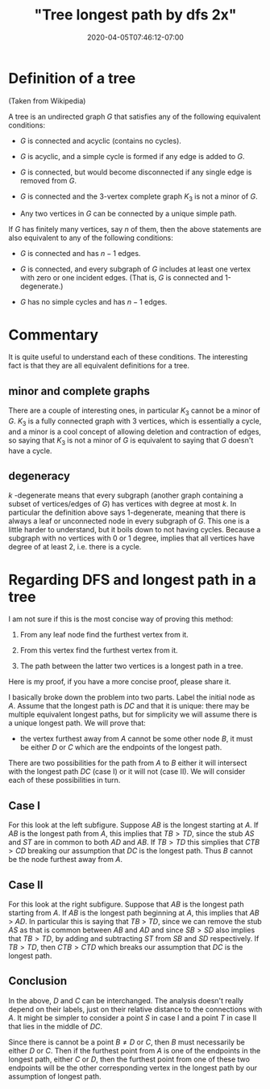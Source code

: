 # -*- mode: org -*-
#+HUGO_BASE_DIR: ../..
#+HUGO_SECTION: posts
#+HUGO_WEIGHT: 2000
#+HUGO_AUTO_SET_LASTMOD: t
#+TITLE: "Tree longest path by dfs 2x"
#+DATE: 2020-04-05T07:46:12-07:00
#+HUGO_TAGS: dfs trees algorithms
#+HUGO_CATEGORIES: dfs trees algorithms
#+HUGO_MENU_off: :menu "main" :weight 2000
#+HUGO_CUSTOM_FRONT_MATTER: :foo bar :baz zoo :alpha 1 :beta "two words" :gamma 10 :mathjax true :toc true
#+HUGO_DRAFT: false

#+STARTUP: indent hidestars showall

* Definition of a tree
(Taken from Wikipedia)

A tree is an undirected graph $G$ that satisfies any of the following equivalent
conditions:

- $G$ is connected and acyclic (contains no cycles).

- $G$ is acyclic, and a simple cycle is formed if any edge is added to $G$.

- $G$ is connected, but would become disconnected if any single edge is removed
  from $G$.

- $G$ is connected and the 3-vertex complete graph $K_3$ is not a minor of $G$.

- Any two vertices in $G$ can be connected by a unique simple path.

If $G$ has finitely many vertices, say $n$ of them, then the above statements
are also equivalent to any of the following conditions:

- $G$ is connected and has $n − 1$ edges.

- $G$ is connected, and every subgraph of $G$ includes at least one vertex with
  zero or one incident edges. (That is, $G$ is connected and 1-degenerate.)

- $G$ has no simple cycles and has $n − 1$ edges.

* Commentary

It is quite useful to understand each of these conditions.  The interesting fact
is that they are all equivalent definitions for a tree.

** minor and complete graphs
There are a couple of interesting ones, in particular $K_3$ cannot be a minor of
$G$. $K_3$ is a fully connected graph with 3 vertices, which is essentially a
cycle, and a minor is a cool concept of allowing deletion and contraction of
edges, so saying that $K_3$ is not a minor of $G$ is equivalent to saying that
$G$ doesn't have a cycle.

** degeneracy
$k$ -degenerate means that every subgraph (another graph containing a subset of
vertices/edges of $G$) has vertices with degree at most $k$. In particular the
definition above says 1-degenerate, meaning that there is always a leaf or
unconnected node in every subgraph of $G$. This one is a little harder to
understand, but it boils down to not having cycles. Because a subgraph with no
vertices with 0 or 1 degree, implies that all vertices have degree of at least
2, i.e. there is a cycle.

* Regarding DFS and longest path in a tree

I am not sure if this is the most concise way of proving this method:

1. From any leaf node find the furthest vertex from it.

2. From this vertex find the furthest vertex from it.

3. The path between the latter two vertices is a longest path in a tree.

Here is my proof, if you have a more concise proof, please share it.

I basically broke down the problem into two parts. Label the initial node as
$A$. Assume that the longest path is $DC$ and that it is unique: there may be
multiple equivalent longest paths, but for simplicity we will assume there is a
unique longest path. We will prove that:

- the vertex furthest away from $A$ cannot be some other node $B$, it must be
  either $D$ or $C$ which are the endpoints of the longest path.

There are two possibilities for the path from $A$ to $B$ either it will
intersect with the longest path $DC$ (case I) or it will not (case II). We will
consider each of these possibilities in turn.

[[file:/images/trees/dfs-2.svg]]

** Case I

For this look at the left subfigure.  Suppose $AB$ is the longest starting
at $A$.  If $AB$ is the longest path from $A$, this implies that $TB > TD$,
since the stub $AS$ and $ST$ are in common to both $AD$ and $AB$.  If $TB >
TD$ this simplies that $CTB > CD$ breaking our assumption that $DC$ is the
longest path.  Thus $B$ cannot be the node furthest away from $A$.

** Case II
For this look at the right subfigure. Suppose that $AB$ is the longest path
starting from $A$. If $AB$ is the longest path beginning at $A$, this implies
that $AB$ > $AD$. In particular this is saying that $TB$ > $TD$, since we can
remove the stub $AS$ as that is common between $AB$ and $AD$ and since $SB > SD$
also implies that $TB >TD$, by adding and subtracting $ST$ from $SB$ and $SD$
respectively.  If $TB > TD$, then $CTB > CTD$ which breaks our assumption that
$DC$ is the longest path.

** Conclusion
In the above, $D$ and $C$ can be interchanged. The analysis doesn't really
depend on their labels, just on their relative distance to the connections with
$A$. It might be simpler to consider a point $S$ in case I and a point $T$ in
case II that lies in the middle of $DC$.

Since there is cannot be a point $B \ne D$ or $C$, then $B$ must necessarily be
either $D$ or $C$. Then if the furthest point from $A$ is one of the endpoints
in the longest path, either $C$ or $D$, then the furthest point from one of
these two endpoints will be the other corresponding vertex in the longest path
by our assumption of longest path.
